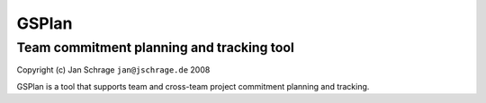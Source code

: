 ======
GSPlan 
======
Team commitment planning and tracking tool
------------------------------------------

Copyright (c) Jan Schrage ``jan@jschrage.de`` 2008

GSPlan is a tool that supports team and cross-team project commitment planning and tracking.

